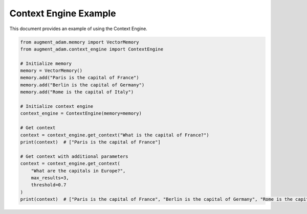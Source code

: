 
Context Engine Example
======================

This document provides an example of using the Context Engine.

.. code-block:: python

    from augment_adam.memory import VectorMemory
    from augment_adam.context_engine import ContextEngine

    # Initialize memory
    memory = VectorMemory()
    memory.add("Paris is the capital of France")
    memory.add("Berlin is the capital of Germany")
    memory.add("Rome is the capital of Italy")

    # Initialize context engine
    context_engine = ContextEngine(memory=memory)

    # Get context
    context = context_engine.get_context("What is the capital of France?")
    print(context)  # ["Paris is the capital of France"]

    # Get context with additional parameters
    context = context_engine.get_context(
        "What are the capitals in Europe?",
        max_results=3,
        threshold=0.7
    )
    print(context)  # ["Paris is the capital of France", "Berlin is the capital of Germany", "Rome is the capital of Italy"]
